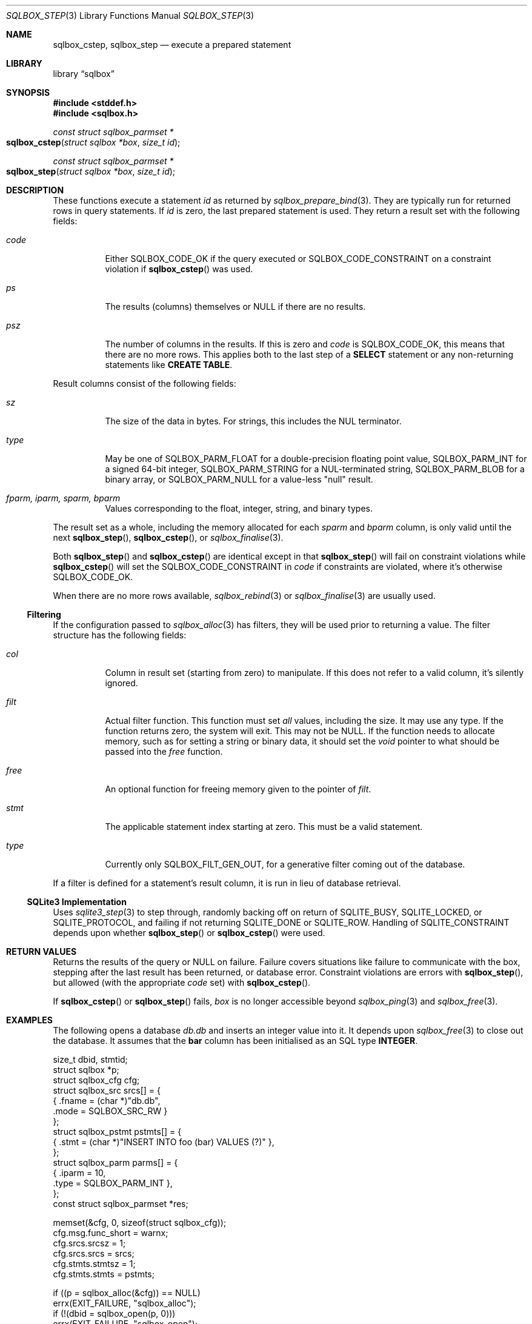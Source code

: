 .\"	$Id$
.\"
.\" Copyright (c) 2019 Kristaps Dzonsons <kristaps@bsd.lv>
.\"
.\" Permission to use, copy, modify, and distribute this software for any
.\" purpose with or without fee is hereby granted, provided that the above
.\" copyright notice and this permission notice appear in all copies.
.\"
.\" THE SOFTWARE IS PROVIDED "AS IS" AND THE AUTHOR DISCLAIMS ALL WARRANTIES
.\" WITH REGARD TO THIS SOFTWARE INCLUDING ALL IMPLIED WARRANTIES OF
.\" MERCHANTABILITY AND FITNESS. IN NO EVENT SHALL THE AUTHOR BE LIABLE FOR
.\" ANY SPECIAL, DIRECT, INDIRECT, OR CONSEQUENTIAL DAMAGES OR ANY DAMAGES
.\" WHATSOEVER RESULTING FROM LOSS OF USE, DATA OR PROFITS, WHETHER IN AN
.\" ACTION OF CONTRACT, NEGLIGENCE OR OTHER TORTIOUS ACTION, ARISING OUT OF
.\" OR IN CONNECTION WITH THE USE OR PERFORMANCE OF THIS SOFTWARE.
.\"
.Dd $Mdocdate$
.Dt SQLBOX_STEP 3
.Os
.Sh NAME
.Nm sqlbox_cstep ,
.Nm sqlbox_step
.Nd execute a prepared statement
.Sh LIBRARY
.Lb sqlbox
.Sh SYNOPSIS
.In stddef.h
.In sqlbox.h
.Ft const struct sqlbox_parmset *
.Fo sqlbox_cstep
.Fa "struct sqlbox *box"
.Fa "size_t id"
.Fc
.Ft const struct sqlbox_parmset *
.Fo sqlbox_step
.Fa "struct sqlbox *box"
.Fa "size_t id"
.Fc
.Sh DESCRIPTION
These functions execute a statement
.Fa id
as returned by
.Xr sqlbox_prepare_bind 3 .
They are typically run for returned rows in query statements.
If
.Fa id
is zero, the last prepared statement is used.
They return a result set with the following fields:
.Bl -tag -width Ds
.It Va code
Either
.Dv SQLBOX_CODE_OK
if the query executed or
.Dv SQLBOX_CODE_CONSTRAINT
on a constraint violation if
.Fn sqlbox_cstep
was used.
.It Va ps
The results (columns) themselves or
.Dv NULL
if there are no results.
.It Va psz
The number of columns in the results.
If this is zero and
.Va code
is
.Dv SQLBOX_CODE_OK ,
this means that there are no more rows.
This applies both to the last step of a
.Li SELECT
statement or any non-returning statements like
.Li CREATE TABLE .
.El
.Pp
Result columns consist of the following fields:
.Bl -tag -width Ds
.It Va sz
The size of the data in bytes.
For strings, this includes the NUL terminator.
.It Va type
May be one of
.Dv SQLBOX_PARM_FLOAT
for a double-precision floating point value,
.Dv SQLBOX_PARM_INT
for a signed 64-bit integer,
.Dv SQLBOX_PARM_STRING
for a NUL-terminated string,
.Dv SQLBOX_PARM_BLOB
for a binary array, or
.Dv SQLBOX_PARM_NULL
for a value-less
.Qq null
result.
.It Va fparm, iparm, sparm, bparm
Values corresponding to the float, integer, string, and binary types.
.El
.Pp
The result set as a whole, including the memory allocated for each
.Va sparm
and
.Va bparm
column, is only valid until the next
.Fn sqlbox_step ,
.Fn sqlbox_cstep ,
or
.Xr sqlbox_finalise 3 .
.Pp
Both
.Fn sqlbox_step
and
.Fn sqlbox_cstep
are identical except in that
.Fn sqlbox_step
will fail on constraint violations while
.Fn sqlbox_cstep
will set the
.Dv SQLBOX_CODE_CONSTRAINT
in
.Va code
if constraints are violated, where it's otherwise
.Dv SQLBOX_CODE_OK .
.Pp
When there are no more rows available,
.Xr sqlbox_rebind 3
or
.Xr sqlbox_finalise 3
are usually used.
.Ss Filtering
If the configuration passed to
.Xr sqlbox_alloc 3
has filters, they will be used prior to returning a value.
The filter structure has the following fields:
.Bl -tag -width Ds
.It Va col
Column in result set (starting from zero) to manipulate.
If this does not refer to a valid column, it's silently ignored.
.It Va filt
Actual filter function.
This function must set
.Em all
values, including the size.
It may use any type.
If the function returns zero, the system will exit.
This may not be
.Dv NULL .
If the function needs to allocate memory, such as for setting a string
or binary data, it should set the
.Vt void
pointer to what should be passed into the
.Va free
function.
.It Va free
An optional function for freeing memory given to the pointer of
.Va filt .
.It Va stmt
The applicable statement index starting at zero.
This must be a valid statement.
.It Va type
Currently only
.Dv SQLBOX_FILT_GEN_OUT ,
for a generative filter coming out of the database.
.El
.Pp
If a filter is defined for a statement's result column, it is run in
lieu of database retrieval.
.Ss SQLite3 Implementation
Uses
.Xr sqlite3_step 3
to step through, randomly backing off on return of
.Dv SQLITE_BUSY ,
.Dv SQLITE_LOCKED ,
or
.Dv SQLITE_PROTOCOL ,
and failing if not returning
.Dv SQLITE_DONE
or
.Dv SQLITE_ROW .
Handling of
.Dv SQLITE_CONSTRAINT
depends upon whether
.Fn sqlbox_step
or
.Fn sqlbox_cstep
were used.
.Sh RETURN VALUES
Returns the results of the query or
.Dv NULL
on failure.
Failure covers situations like failure to communicate with the box,
stepping after the last result has been returned, or database error.
Constraint violations are errors with
.Fn sqlbox_step ,
but allowed (with the appropriate
.Va code
set) with
.Fn sqlbox_cstep .
.Pp
If
.Fn sqlbox_cstep
or
.Fn sqlbox_step
fails,
.Fa box
is no longer accessible beyond
.Xr sqlbox_ping 3
and
.Xr sqlbox_free 3 .
.\" For sections 2, 3, and 9 function return values only.
.\" .Sh ENVIRONMENT
.\" For sections 1, 6, 7, and 8 only.
.\" .Sh FILES
.\" .Sh EXIT STATUS
.\" For sections 1, 6, and 8 only.
.Sh EXAMPLES
The following opens a database
.Pa db.db
and inserts an integer value into it.
It depends upon
.Xr sqlbox_free 3
to close out the database.
It assumes that the
.Li bar
column has been initialised as an SQL type
.Li INTEGER .
.Bd -literal
size_t dbid, stmtid;
struct sqlbox *p;
struct sqlbox_cfg cfg;
struct sqlbox_src srcs[] = {
  { .fname = (char *)"db.db",
    .mode = SQLBOX_SRC_RW }
};
struct sqlbox_pstmt pstmts[] = {
  { .stmt = (char *)"INSERT INTO foo (bar) VALUES (?)" },
};
struct sqlbox_parm parms[] = {
  { .iparm = 10,
    .type = SQLBOX_PARM_INT },
};
const struct sqlbox_parmset *res;

memset(&cfg, 0, sizeof(struct sqlbox_cfg));
cfg.msg.func_short = warnx;
cfg.srcs.srcsz = 1;
cfg.srcs.srcs = srcs;
cfg.stmts.stmtsz = 1;
cfg.stmts.stmts = pstmts;

if ((p = sqlbox_alloc(&cfg)) == NULL)
  errx(EXIT_FAILURE, "sqlbox_alloc");
if (!(dbid = sqlbox_open(p, 0)))
  errx(EXIT_FAILURE, "sqlbox_open");
if (!(stmtid = sqlbox_prepare_bind(p, dbid, 1, 1, parms)))
  errx(EXIT_FAILURE, "sqlbox_prepare_bind");
if ((res = sqlbox_step(p, stmtid)) == NULL)
  errx(EXIT_FAILURE, "sqlbox_step");

/* The result will have zero columns. */

if (!sqlbox_finalise(p, stmtid))
  errx(EXIT_FAILURE, "sqlbox_finalise");

sqlbox_free(p);
.Ed
.Pp
The following extracts and prints rows using a
.Li SELECT
statement.
It assumes an existing database.
.Bd -literal
size_t dbid, stmtid;
struct sqlbox *p;
struct sqlbox_cfg cfg;
struct sqlbox_src srcs[] = {
  { .fname = (char *)"db.db",
    .mode = SQLBOX_SRC_RW }
};
struct sqlbox_pstmt pstmts[] = {
  { .stmt = (char *)"SELECT * FROM foo" }
};
const struct sqlbox_parmset *res;

memset(&cfg, 0, sizeof(struct sqlbox_cfg));
cfg.msg.func_short = warnx;
cfg.srcs.srcsz = 1;
cfg.srcs.srcs = srcs;
cfg.stmts.stmtsz = 1;
cfg.stmts.stmts = pstmts;

if ((p = sqlbox_alloc(&cfg)) == NULL)
  errx(EXIT_FAILURE, "sqlbox_alloc");
if (!(dbid = sqlbox_open(p, 0)))
  errx(EXIT_FAILURE, "sqlbox_open");
if (!(stmtid = sqlbox_prepare_bind(p, dbid, 1, 1, parms)))
  errx(EXIT_FAILURE, "sqlbox_prepare_bind");
if ((res = sqlbox_step(p, stmtid)) == NULL)
  errx(EXIT_FAILURE, "sqlbox_step");

for (i = 0; i < res->psz; i++)
  switch (res->ps[i].type) {
    case SQLBOX_PARM_BLOB:
      printf("Blob: %zu bytes\en", res->ps[i].sz);
      break;
    case SQLBOX_PARM_FLOAT:
      printf("Float: %f\en", res->ps[i].fparm);
      break;
    case SQLBOX_PARM_INT:
      printf("Blob: %" PRId64 "\en", res->ps[i].iparm);
      break;
    case SQLBOX_PARM_NULL:
      printf("Null\en");
      break;
    case SQLBOX_PARM_STRING:
      printf("String: %s\en", res->ps[i].sparm);
      break;
  }

if (!sqlbox_finalise(p, stmtid))
  errx(EXIT_FAILURE, "sqlbox_finalise");

sqlbox_free(p);
.Ed
.Pp
The following example shows how filters may be used to change the
outcome of database queries.
First, define a filter, in this one that generates an integer:
.Bd -literal
static int
filter_int(struct sqlbox_parm *p, void **arg)
{
  p->type = SQLBOX_PARM_INT;
  p->iparm = 20;
  return 1;
}
.El
.Pp
Next, assign the filter for use.
This uses the asynchronous versions of functions when possible.
It also assumes that the database
.Pa db.db
is already populated with at least a single integer column.
.Bd -literal
struct sqlbox *p;
struct sqlbox_cfg cfg;
struct sqlbox_src srcs[] = {
  { .fname = (char *)"db.db",
    .mode = SQLBOX_SRC_RW }
};
struct sqlbox_pstmt	 pstmts[] = {
  { .stmt = (char *)"SELECT * FROM foo" }
};
struct sqlbox_filt	 filts[] = {
  { .col = 0,
    .stmt = 0,
    .type = SQLBOX_FILT_GEN_OUT,
    .filt = filter_int,
    .free = NULL }
};
const struct sqlbox_parmset *res;

memset(&cfg, 0, sizeof(struct sqlbox_cfg));
cfg.msg.func_short = warnx;
cfg.srcs.srcsz = 1;
cfg.srcs.srcs = srcs;
cfg.stmts.stmtsz = 1;
cfg.stmts.stmts = pstmts;
cfg.filts.filtsz = 1;
cfg.filts.filts = filts;

if ((p = sqlbox_alloc(&cfg)) == NULL)
  errx(EXIT_FAILURE, "sqlbox_alloc");
if (sqlbox_open_async(p, 0)))
  errx(EXIT_FAILURE, "sqlbox_open_async");
if (sqlbox_prepare_bind_async(p, 0, 2, 0, NULL))
  errx(EXIT_FAILURE, "sqlbox_prepare_bind_async");
if ((res = sqlbox_step(p, 0)) == NULL)
  errx(EXIT_FAILURE, "sqlbox_step");
if (res->psz < 1)
  errx(EXIT_FAILURE, "not enough columns");
if (res->ps[0].type == SQLBOX_PARM_INT)
  printf("Integer: %" PRId64 "\en", res->ps[i].iparm);

/* That should have printed 20. */

sqlbox_free(p);
.Ed
.\" .Sh DIAGNOSTICS
.\" For sections 1, 4, 6, 7, 8, and 9 printf/stderr messages only.
.\" .Sh ERRORS
.\" For sections 2, 3, 4, and 9 errno settings only.
.Sh SEE ALSO
.Xr sqlbox_finalise 3 ,
.Xr sqlbox_prepare_bind 3 ,
.Xr sqlbox_rebind 3
.\" .Sh STANDARDS
.\" .Sh HISTORY
.\" .Sh AUTHORS
.\" .Sh CAVEATS
.\" .Sh BUGS
.\" .Sh SECURITY CONSIDERATIONS
.\" Not used in OpenBSD.

